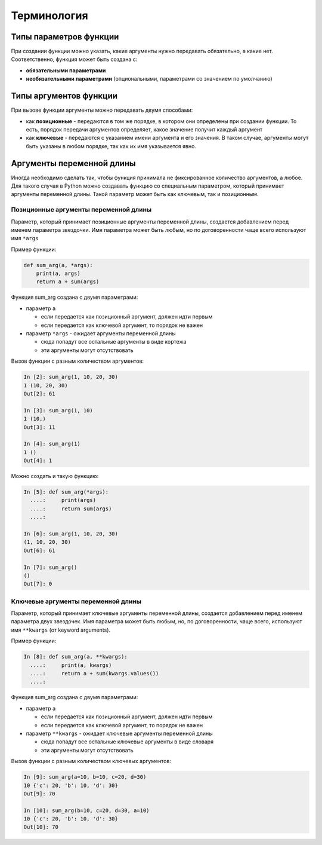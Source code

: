 Терминология
----------------

.. image:: https://raw.githubusercontent.com/natenka/pyneng-book/master/images/09_function_basics.png
   :align: center
   :class: only-light

.. only:: html

    .. image:: https://raw.githubusercontent.com/natenka/pyneng-book/master/images/09_function_basics_dark.png
       :align: center
       :class: only-dark

Типы параметров функции
~~~~~~~~~~~~~~~~~~~~~~~~

При создании функции можно указать, какие аргументы нужно передавать
обязательно, а какие нет. Соответственно, функция может быть создана с:

* **обязательными параметрами**
* **необязательными параметрами** (опциональными, параметрами со значением по умолчанию)

.. image:: https://raw.githubusercontent.com/natenka/pyneng-book/master/images/09_function_params.png
   :align: center
   :class: only-light

.. only:: html

    .. image:: https://raw.githubusercontent.com/natenka/pyneng-book/master/images/09_function_params_dark.png
       :align: center
       :class: only-dark


Типы аргументов функции
~~~~~~~~~~~~~~~~~~~~~~~~

При вызове функции аргументы можно передавать двумя способами:

* как **позиционные** - передаются в том же порядке, в котором они определены
  при создании функции. То есть, порядок передачи аргументов определяет,
  какое значение получит каждый аргумент
* как **ключевые** - передаются с указанием имени аргумента и его значения.
  В таком случае, аргументы могут быть указаны в любом порядке, так как их имя указывается явно.

.. image:: https://raw.githubusercontent.com/natenka/pyneng-book/master/images/09_function_args.png
   :align: center
   :class: only-light

.. only:: html

    .. image:: https://raw.githubusercontent.com/natenka/pyneng-book/master/images/09_function_args_dark.png
       :align: center
       :class: only-dark

Аргументы переменной длины
~~~~~~~~~~~~~~~~~~~~~~~~~~~

Иногда необходимо сделать так, чтобы функция принимала не фиксированное
количество аргументов, а любое. Для такого случая в Python можно
создавать функцию со специальным параметром, который принимает аргументы
переменной длины. Такой параметр может быть как ключевым, так и
позиционным.


Позиционные аргументы переменной длины
^^^^^^^^^^^^^^^^^^^^^^^^^^^^^^^^^^^^^^^

Параметр, который принимает позиционные аргументы переменной длины,
создается добавлением перед именем параметра звездочки. Имя параметра
может быть любым, но по договоренности чаще всего используют имя
``*args``

Пример функции:

.. code:: python

    def sum_arg(a, *args):
        print(a, args)
        return a + sum(args)


Функция sum\_arg создана с двумя параметрами:

* параметр ``a``

  * если передается как позиционный аргумент, должен идти первым
  * если передается как ключевой аргумент, то порядок не важен

* параметр ``*args`` - ожидает аргументы переменной длины

  * сюда попадут все остальные аргументы в виде кортежа
  * эти аргументы могут отсутствовать

Вызов функции с разным количеством аргументов:

.. code:: python

    In [2]: sum_arg(1, 10, 20, 30)
    1 (10, 20, 30)
    Out[2]: 61

    In [3]: sum_arg(1, 10)
    1 (10,)
    Out[3]: 11

    In [4]: sum_arg(1)
    1 ()
    Out[4]: 1

Можно создать и такую функцию:

.. code:: python

    In [5]: def sum_arg(*args):
      ....:     print(args)
      ....:     return sum(args)
      ....:

    In [6]: sum_arg(1, 10, 20, 30)
    (1, 10, 20, 30)
    Out[6]: 61

    In [7]: sum_arg()
    ()
    Out[7]: 0

Ключевые аргументы переменной длины
^^^^^^^^^^^^^^^^^^^^^^^^^^^^^^^^^^^^^^^

Параметр, который принимает ключевые аргументы переменной длины,
создается добавлением перед именем параметра двух звездочек. Имя
параметра может быть любым, но, по договоренности, чаще всего,
используют имя ``**kwargs`` (от keyword arguments).

Пример функции:

.. code:: python

    In [8]: def sum_arg(a, **kwargs):
      ....:     print(a, kwargs)
      ....:     return a + sum(kwargs.values())
      ....:

Функция sum\_arg создана с двумя параметрами:

* параметр ``a``

  * если передается как позиционный аргумент, должен идти первым
  * если передается как ключевой аргумент, то порядок не важен

* параметр ``**kwargs`` - ожидает ключевые аргументы переменной длины

  * сюда попадут все остальные ключевые аргументы в виде словаря
  * эти аргументы могут отсутствовать

Вызов функции с разным количеством ключевых аргументов:

.. code:: python

    In [9]: sum_arg(a=10, b=10, c=20, d=30)
    10 {'c': 20, 'b': 10, 'd': 30}
    Out[9]: 70

    In [10]: sum_arg(b=10, c=20, d=30, a=10)
    10 {'c': 20, 'b': 10, 'd': 30}
    Out[10]: 70

